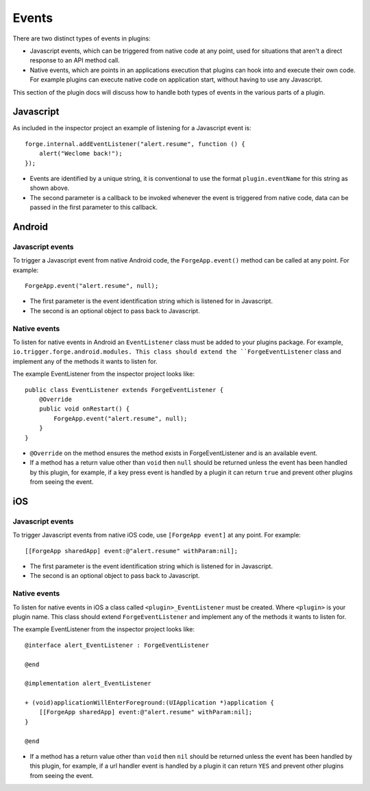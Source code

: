 .. _native_plugins_events:

Events
======

There are two distinct types of events in plugins:

* Javascript events, which can be triggered from native code at any point, used for situations that aren't a direct response to an API method call.
* Native events, which are points in an applications execution that plugins can hook into and execute their own code. For example plugins can execute native code on application start, without having to use any Javascript.

This section of the plugin docs will discuss how to handle both types of events in the various parts of a plugin.

Javascript
----------

As included in the inspector project an example of listening for a Javascript event is::

    forge.internal.addEventListener("alert.resume", function () {
        alert("Weclome back!");
    });

* Events are identified by a unique string, it is conventional to use the format ``plugin.eventName`` for this string as shown above.
* The second parameter is a callback to be invoked whenever the event is triggered from native code, data can be passed in the first parameter to this callback.

Android
-------

Javascript events
~~~~~~~~~~~~~~~~~

To trigger a Javascript event from native Android code, the ``ForgeApp.event()`` method can be called at any point. For example::
    
    ForgeApp.event("alert.resume", null);

* The first parameter is the event identification string which is listened for in Javascript.
* The second is an optional object to pass back to Javascript.

Native events
~~~~~~~~~~~~~

To listen for native events in Android an ``EventListener`` class must be added to your plugins package. For example, ``io.trigger.forge.android.modules. This class should extend the ``ForgeEventListener`` class and implement any of the methods it wants to listen for.

The example EventListener from the inspector project looks like::

    public class EventListener extends ForgeEventListener {
        @Override
        public void onRestart() {
            ForgeApp.event("alert.resume", null);
        }
    }

* ``@Override`` on the method ensures the method exists in ForgeEventListener and is an available event.
* If a method has a return value other than ``void`` then ``null`` should be returned unless the event has been handled by this plugin, for example, if a key press event is handled by a plugin it can return ``true`` and prevent other plugins from seeing the event.

iOS
---

Javascript events
~~~~~~~~~~~~~~~~~

To trigger Javascript events from native iOS code, use ``[ForgeApp event]`` at any point. For example::

    [[ForgeApp sharedApp] event:@"alert.resume" withParam:nil];

* The first parameter is the event identification string which is listened for in Javascript.
* The second is an optional object to pass back to Javascript.

Native events
~~~~~~~~~~~~~

To listen for native events in iOS a class called ``<plugin>_EventListener`` must be created. Where ``<plugin>`` is your plugin name. This class should extend ``ForgeEventListener`` and implement any of the methods it wants to listen for.

The example EventListener from the inspector project looks like::

    @interface alert_EventListener : ForgeEventListener

    @end

    @implementation alert_EventListener

    + (void)applicationWillEnterForeground:(UIApplication *)application {
        [[ForgeApp sharedApp] event:@"alert.resume" withParam:nil];
    }

    @end

* If a method has a return value other than ``void`` then ``nil`` should be returned unless the event has been handled by this plugin, for example, if a url handler event is handled by a plugin it can return ``YES`` and prevent other plugins from seeing the event.